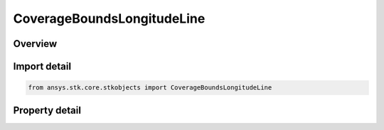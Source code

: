 CoverageBoundsLongitudeLine
===========================

.. py:class:: ansys.stk.core.stkobjects.CoverageBoundsLongitudeLine

   Bases: :py:class:`~ansys.stk.core.stkobjects.ICoverageBounds`

   Longitude Line:  Create a set of points along a single meridian, useful when the coverage is only expected to vary with latitude.

.. py:currentmodule:: CoverageBoundsLongitudeLine

Overview
--------

.. tab-set::

    .. tab-item:: Properties

        .. list-table::
            :header-rows: 0
            :widths: auto

            * - :py:attr:`~ansys.stk.core.stkobjects.CoverageBoundsLongitudeLine.minimum_latitude`
              - Minimum latitude used to define the longitude line. Uses Latitude Dimension.
            * - :py:attr:`~ansys.stk.core.stkobjects.CoverageBoundsLongitudeLine.maximum_latitude`
              - Maximum latitude used to define the longitude line. Uses Latitude Dimension.
            * - :py:attr:`~ansys.stk.core.stkobjects.CoverageBoundsLongitudeLine.longitude`
              - Longitude of the meridian defining the longitude line. Uses Longitude Dimension.



Import detail
-------------

.. code-block:: python

    from ansys.stk.core.stkobjects import CoverageBoundsLongitudeLine


Property detail
---------------

.. py:property:: minimum_latitude
    :canonical: ansys.stk.core.stkobjects.CoverageBoundsLongitudeLine.minimum_latitude
    :type: typing.Any

    Minimum latitude used to define the longitude line. Uses Latitude Dimension.

.. py:property:: maximum_latitude
    :canonical: ansys.stk.core.stkobjects.CoverageBoundsLongitudeLine.maximum_latitude
    :type: typing.Any

    Maximum latitude used to define the longitude line. Uses Latitude Dimension.

.. py:property:: longitude
    :canonical: ansys.stk.core.stkobjects.CoverageBoundsLongitudeLine.longitude
    :type: typing.Any

    Longitude of the meridian defining the longitude line. Uses Longitude Dimension.


